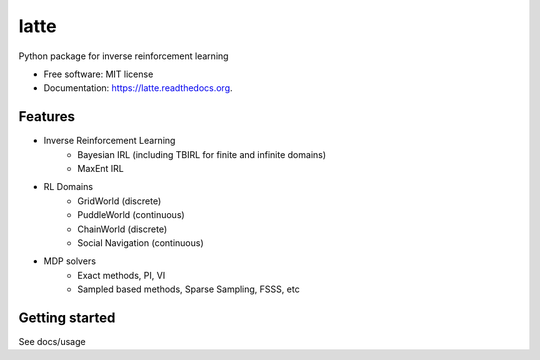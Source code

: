 ===============================
latte
===============================

.. image:: https://img.shields.io/travis/makokal/latte.svg
        :target: https://travis-ci.org/makokal/latte

.. image:: https://img.shields.io/pypi/v/latte.svg
        :target: https://pypi.python.org/pypi/latte


Python package for inverse reinforcement learning

* Free software: MIT license
* Documentation: https://latte.readthedocs.org.

Features
--------

* Inverse Reinforcement Learning
    - Bayesian IRL (including TBIRL for finite and infinite domains)
    - MaxEnt IRL
* RL Domains
    - GridWorld (discrete)
    - PuddleWorld (continuous)
    - ChainWorld (discrete)
    - Social Navigation (continuous)
* MDP solvers
    - Exact methods, PI, VI
    - Sampled based methods, Sparse Sampling, FSSS, etc


Getting started
---------------
See docs/usage
